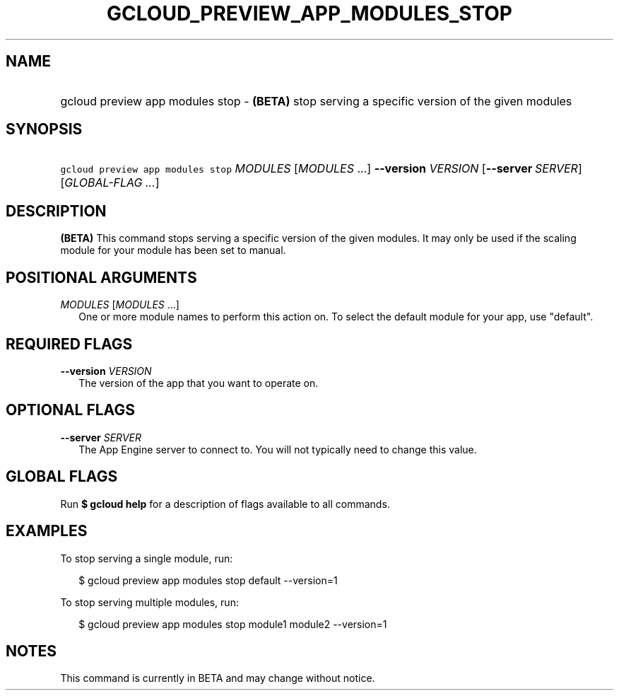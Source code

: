 
.TH "GCLOUD_PREVIEW_APP_MODULES_STOP" 1



.SH "NAME"
.HP
gcloud preview app modules stop \- \fB(BETA)\fR stop serving a specific version of the given modules



.SH "SYNOPSIS"
.HP
\f5gcloud preview app modules stop\fR \fIMODULES\fR [\fIMODULES\fR\ ...] \fB\-\-version\fR \fIVERSION\fR [\fB\-\-server\fR\ \fISERVER\fR] [\fIGLOBAL\-FLAG\ ...\fR]


.SH "DESCRIPTION"

\fB(BETA)\fR This command stops serving a specific version of the given modules.
It may only be used if the scaling module for your module has been set to
manual.



.SH "POSITIONAL ARGUMENTS"

\fIMODULES\fR [\fIMODULES\fR ...]
.RS 2m
One or more module names to perform this action on. To select the default module
for your app, use "default".


.RE

.SH "REQUIRED FLAGS"

\fB\-\-version\fR \fIVERSION\fR
.RS 2m
The version of the app that you want to operate on.


.RE

.SH "OPTIONAL FLAGS"

\fB\-\-server\fR \fISERVER\fR
.RS 2m
The App Engine server to connect to. You will not typically need to change this
value.


.RE

.SH "GLOBAL FLAGS"

Run \fB$ gcloud help\fR for a description of flags available to all commands.



.SH "EXAMPLES"

To stop serving a single module, run:

.RS 2m
$ gcloud preview app modules stop default \-\-version=1
.RE

To stop serving multiple modules, run:

.RS 2m
$ gcloud preview app modules stop module1 module2 \-\-version=1
.RE



.SH "NOTES"

This command is currently in BETA and may change without notice.

